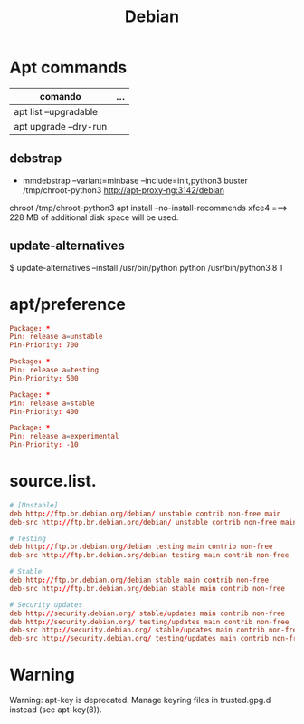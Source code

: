 #+TITLE: Debian

* Apt commands
   | comando               | ... |
   |-----------------------+-----|
   | apt list --upgradable |     |
   | apt upgrade --dry-run |     |

** debstrap
    - mmdebstrap --variant=minbase --include=init,python3 buster /tmp/chroot-python3 http://apt-proxy-ng:3142/debian
    chroot /tmp/chroot-python3 apt install --no-install-recommends xfce4  ===> 228 MB of additional disk space will be used.

** update-alternatives
    $ update-alternatives --install /usr/bin/python python /usr/bin/python3.8 1
* apt/preference
   #+begin_src conf
   Package: *
   Pin: release a=unstable
   Pin-Priority: 700

   Package: *
   Pin: release a=testing
   Pin-Priority: 500

   Package: *
   Pin: release a=stable
   Pin-Priority: 400

   Package: *
   Pin: release a=experimental
   Pin-Priority: -10

   #+end_src

* source.list.
   #+begin_src conf
   # [Unstable]
   deb http://ftp.br.debian.org/debian/ unstable contrib non-free main
   deb-src http://ftp.br.debian.org/debian/ unstable contrib non-free main

   # Testing
   deb http://ftp.br.debian.org/debian testing main contrib non-free
   deb-src http://ftp.br.debian.org/debian testing main contrib non-free

   # Stable
   deb http://ftp.br.debian.org/debian stable main contrib non-free
   deb-src http://ftp.br.debian.org/debian stable main contrib non-free

   # Security updates
   deb http://security.debian.org/ stable/updates main contrib non-free
   deb http://security.debian.org/ testing/updates main contrib non-free
   deb-src http://security.debian.org/ stable/updates main contrib non-free
   deb-src http://security.debian.org/ testing/updates main contrib non-free

   #+end_src
* Warning
   Warning: apt-key is deprecated. Manage keyring files in trusted.gpg.d instead (see apt-key(8)).
